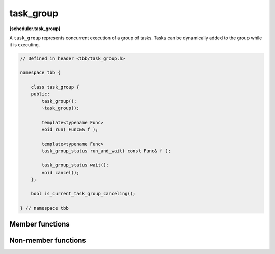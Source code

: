 ==========
task_group
==========
**[scheduler.task_group]**

A ``task_group`` represents concurrent execution of a group of tasks.
Tasks can be dynamically added to the group while it is executing.

.. code:: cpp

    // Defined in header <tbb/task_group.h>

    namespace tbb {

        class task_group {
        public:
            task_group();
            ~task_group();

            template<typename Func>
            void run( Func&& f );

            template<typename Func>
            task_group_status run_and_wait( const Func& f );

            task_group_status wait();
            void cancel();
        };

        bool is_current_task_group_canceling();

    } // namespace tbb

Member functions
----------------

.. cpp:function:: task_group()

    Constructs an empty ``task_group``.

.. cpp:function:: ~task_group()

    Destroys the ``task_group``.

    **Requires**: Method ``wait`` must be called before destroying a ``task_group``,
    otherwise, the destructor throws an exception.

.. cpp:function:: template<typename Func> void run( Func&& f )

    Adds a task to compute ``f()`` and returns immediately.
    The ``Func`` type must meet the `Function Objects` requirements from [function.objects] ISO C++ Standard section.

.. cpp:function:: template<typename Func> task_group_status run_and_wait( const Func& f )

    Equivalent to ``{run(f); return wait();}``, but guarantees that ``f()`` runs on the current thread.
    The ``Func`` type must meet the `Function Objects` requirements from the [function.objects] ISO C++ Standard section.

    **Returns**: The status of ``task_group``. See :doc:`task_group_status <task_group_status_enum>`.

.. cpp:function:: task_group_status wait()

    Waits for all tasks in the group to complete or be cancelled.

    **Returns**: The status of ``task_group``. See :doc:`task_group_status <task_group_status_enum>`.

.. cpp:function:: void cancel()

    Cancels all tasks in this ``task_group``.

Non-member functions
--------------------

.. cpp:function:: bool is_current_task_group_canceling()

    Returns true if an innermost ``task_group`` executing on this thread is cancelling its tasks.

